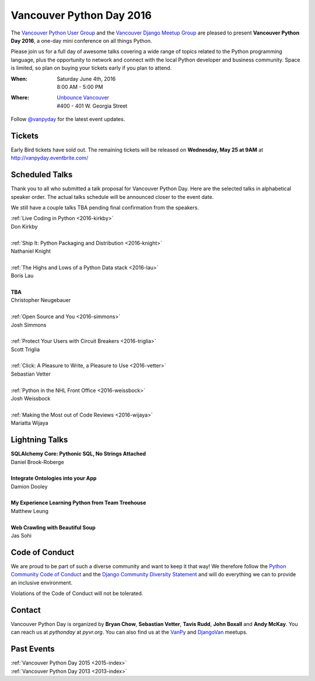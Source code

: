 Vancouver Python Day 2016
=========================

The `Vancouver Python User Group <http://www.meetup.com/vanpyz/>`__ and the
`Vancouver Django Meetup Group <http://www.meetup.com/djangovan/>`__ are
pleased to present **Vancouver Python Day 2016**, a one-day mini conference on
all things Python.

Please join us for a full day of awesome talks covering a wide range of topics
related to the Python programming language, plus the opportunity to network and
connect with the local Python developer and business community. Space is
limited, so plan on buying your tickets early if you plan to attend.

:When:  | Saturday June 4th, 2016
        | 8:00 AM - 5:00 PM
:Where: | `Unbounce Vancouver <https://www.google.ca/maps/place/Unbounce>`__
        | #400 - 401 W. Georgia Street

Follow `@vanpyday <https://twitter.com/vanpyday>`__ for the latest event
updates.

.. image:: /2016/images/unbounce_s.png
.. image:: /2016/images/mobify_s.png
.. image:: /2016/images/colony_s.png


Tickets
-------

Early Bird tickets have sold out. The remaining tickets will be released on
**Wednesday, May 25 at 9AM** at http://vanpyday.eventbrite.com/


Scheduled Talks
---------------

Thank you to all who submitted a talk proposal for Vancouver Python Day. Here
are the selected talks in alphabetical speaker order. The actual talks
schedule will be announced closer to the event date.

We still have a couple talks TBA pending final confirmation from the speakers.

| :ref:`Live Coding in Python <2016-kirkby>`
| Don Kirkby
|
| :ref:`Ship It: Python Packaging and Distribution <2016-knight>`
| Nathaniel Knight
|
| :ref:`The Highs and Lows of a Python Data stack <2016-lau>`
| Boris Lau
|
| **TBA**
| Christopher Neugebauer
|
| :ref:`Open Source and You <2016-simmons>`
| Josh Simmons
|
| :ref:`Protect Your Users with Circuit Breakers <2016-triglia>`
| Scott Triglia
|
| :ref:`Click: A Pleasure to Write, a Pleasure to Use <2016-vetter>`
| Sebastian Vetter
|
| :ref:`Python in the NHL Front Office <2016-weissbock>`
| Josh Weissbock
|
| :ref:`Making the Most out of Code Reviews <2016-wijaya>`
| Mariatta Wijaya


Lightning Talks
---------------

| **SQLAlchemy Core: Pythonic SQL, No Strings Attached**
| Daniel Brook-Roberge
|
| **Integrate Ontologies into your App**
| Damion Dooley
|
| **My Experience Learning Python from Team Treehouse**
| Matthew Leung
|
| **Web Crawling with Beautiful Soup**
| Jas Sohi


Code of Conduct
---------------

We are proud to be part of such a diverse community and want to keep it that
way! We therefore follow the `Python Community Code of Conduct
<https://www.python.org/psf/codeofconduct/>`__ and the `Django Community
Diversity Statement <https://www.djangoproject.com/diversity/>`__ and will do
everything we can to provide an inclusive environment.

Violations of the Code of Conduct will not be tolerated.


Contact
-------

Vancouver Python Day is organized by  **Bryan Chow**, **Sebastian Vetter**,
**Tavis Rudd**, **John Boxall** and **Andy McKay**. You can reach us at
*pythonday* at *pyvr.org*. You can also find us at the
`VanPy <http://www.meetup.com/vanpyz/>`__ and
`DjangoVan <http://www.meetup.com/djangovan/>`__ meetups.


Past Events
-----------

| :ref:`Vancouver Python Day 2015 <2015-index>`
| :ref:`Vancouver Python Day 2013 <2013-index>`
